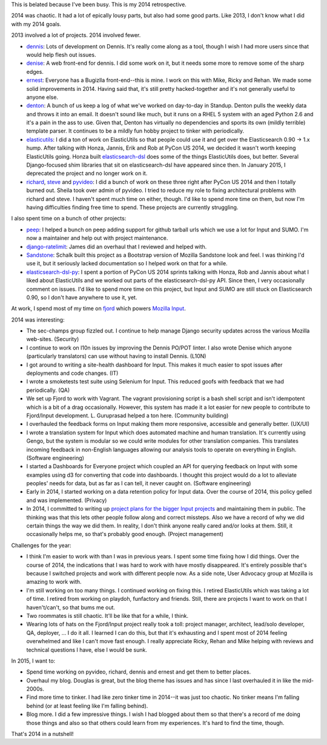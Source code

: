 .. title: Me: 2014 retrospective
.. slug: me_2014
.. date: 2015-02-19 16:20
.. tags: content, life, dev, python, pyvideo, mozilla


This is belated because I've been busy. This is my 2014 retrospective.

.. TEASER_END


2014 was chaotic. It had a lot of epically lousy parts, but also had some good
parts. Like 2013, I don't know what I did with my 2014 goals.

2013 involved a lot of projects. 2014 involved fewer.

* `dennis <https://github.com/willkg/dennis>`_: Lots of development on
  Dennis. It's really come along as a tool, though I wish I had more
  users since that would help flesh out issues.

* `denise <https://github.com/willkg/denise>`_: A web front-end for
  dennis. I did some work on it, but it needs some more to remove some
  of the sharp edges.

* `ernest <https://github.com/willkg/ernest>`_: Everyone has a
  Bugizlla front-end--this is mine. I work on this with Mike, Ricky
  and Rehan. We made some solid improvements in 2014. Having said
  that, it's still pretty hacked-together and it's not generally
  useful to anyone else.

* `denton <https://github.com/willkg/denton>`_: A bunch of us keep a
  log of what we've worked on day-to-day in Standup.  Denton pulls the
  weekly data and throws it into an email. It doesn't sound like much,
  but it runs on a RHEL 5 system with an aged Python 2.6 and it's a
  pain in the ass to use. Given that, Denton has virtually no
  dependencies and sports its own (mildly terrible) template
  parser. It continues to be a mildly fun hobby project to tinker with
  periodically.

* `elasticutils <https://github.com/mozilla/elasticutils>`_: I did a
  ton of work on ElasticUtils so that people could use it and get over
  the Elasticsearch 0.90 -> 1.x hump. After talking with Honza,
  Jannis, Erik and Rob at PyCon US 2014, we decided it wasn't worth
  keeping ElasticUtils going. Honza built `elasticsearch-dsl
  <https://github.com/elasticsearch/elasticsearch-dsl-py>`_
  does some of the things ElasticUtils does, but better. Several
  Django-focused shim libraries that sit on elasticsearch-dsl have
  appeared since then. In January 2015, I deprecated the project and
  no longer work on it.

* `richard <https://github.com/pyvideo/richard>`_,
  `steve <https://github.com/pyvideo/steve>`_ and
  `pyvideo <http://pyvideo.org>`_: I did a bunch of work on these
  three right after PyCon US 2014 and then I totally burned
  out. Sheila took over admin of pyvideo. I tried to reduce my role to
  fixing architectural problems with richard and steve. I haven't
  spent much time on either, though. I'd like to spend more time on
  them, but now I'm having difficulties finding free time to
  spend. These projects are currently struggling.


I also spent time on a bunch of other projects:

* `peep <https://github.com/erikrose/peep>`_: I helped a bunch on peep
  adding support for github tarball urls which we use a lot for Input
  and SUMO. I'm now a maintainer and help out with project
  maintenance.
* `django-ratelimit <https://github.com/jsocol/django-ratelimit>`_: James did an
  overhaul that I reviewed and helped with.
* `Sandstone <https://github.com/schalkneethling/sandstone>`_: Schalk
  built this project as a Bootstrap version of Mozilla Sandstone look
  and feel. I was thinking I'd use it, but it seriously lacked documentation
  so I helped work on that for a while.
* `elasticsearch-dsl-py <https://github.com/elasticsearch/elasticsearch-dsl-py>`_:
  I spent a portion of PyCon US 2014 sprints talking with Honza, Rob
  and Jannis about what I liked about ElasticUtils and we worked out
  parts of the elasticsearch-dsl-py API. Since then, I very occasionally
  comment on issues. I'd like to spend more time on this project, but Input
  and SUMO are still stuck on Elasticsearch 0.90, so I don't have anywhere
  to use it, yet.


At work, I spend most of my time on `fjord <https://github.com/mozilla/fjord>`_
which powers `Mozilla Input <https://input.mozilla.org/>`_.


2014 was interesting:

* The sec-champs group fizzled out. I continue to help manage Django security
  updates across the various Mozilla web-sites. (Security)

* I continue to work on l10n issues by improving the Dennis PO/POT linter.
  I also wrote Denise which anyone (particularly translators) can use without
  having to install Dennis. (L10N)

* I got around to writing a site-health dashboard for Input. This
  makes it much easier to spot issues after deployments and code
  changes. (IT)

* I wrote a smoketests test suite using Selenium for Input. This reduced
  goofs with feedback that we had periodically. (QA)

* We set up Fjord to work with Vagrant. The vagrant provisioning
  script is a bash shell script and isn't idempotent which is a bit of
  a drag occasionally. However, this system has made it a lot easier
  for new people to contribute to Fjord/Input development. L. Guruprasad
  helped a ton here. (Community building)

* I overhauled the feedback forms on Input making them more responsive,
  accessible and generally better. (UX/UI)

* I wrote a translation system for Input which does automated machine and
  human translation. It's currently using Gengo, but the system is modular
  so we could write modules for other translation companies. This translates
  incoming feedback in non-English languages allowing our analysis tools
  to operate on everything in English. (Software engineering)

* I started a Dashboards for Everyone project which coupled an API for
  querying feedback on Input with some examples using d3 for converting
  that code into dashboards. I thought this project would do a lot to
  alleviate peoples' needs for data, but as far as I can tell, it never
  caught on. (Software engineering)

* Early in 2014, I started working on a data retention policy for Input
  data. Over the course of 2014, this policy gelled and was implemented.
  (Privacy)

* In 2014, I committed to writing up `project plans for the bigger
  Input projects <https://wiki.mozilla.org/Firefox/Input>`_ and
  maintaining them in public. The thinking was that this lets other
  people follow along and correct missteps. Also we have a record of
  why we did certain things the way we did them. In reality, I don't
  think anyone really cared and/or looks at them. Still, it
  occasionally helps me, so that's probably good enough. (Project
  management)


Challenges for the year:

* I think I'm easier to work with than I was in previous years. I
  spent some time fixing how I did things. Over the course of 2014,
  the indications that I was hard to work with have mostly
  disappeared. It's entirely possible that's because I switched
  projects and work with different people now. As a side note, User
  Advocacy group at Mozilla is amazing to work with.

* I'm still working on too many things. I continued working on fixing
  this. I retired ElasticUtils which was taking a lot of time. I
  retired from working on playdoh, funfactory and friends. Still,
  there are projects I want to work on that I haven't/can't, so that
  bums me out.

* Two roommates is still chaotic. It'll be like that for a while, I think.

* Wearing lots of hats on the Fjord/Input project really took a toll:
  project manager, architect, lead/solo developer, QA, deployer, ... I
  do it all. I learned I can do this, but that it's exhausting and I
  spent most of 2014 feeling overwhelmed and like I can't move fast
  enough. I really appreciate Ricky, Rehan and Mike helping with
  reviews and technical questions I have, else I would be sunk.


In 2015, I want to:

* Spend time working on pyvideo, richard, dennis and ernest and get them
  to better places.

* Overhaul my blog. Douglas is great, but the blog theme has issues and
  has since I last overhauled it in like the mid-2000s.

* Find more time to tinker. I had like zero tinker time in 2014--it was just
  too chaotic. No tinker means I'm falling behind (or at least feeling like
  I'm falling behind).

* Blog more. I did a few impressive things. I wish I had blogged about them
  so that there's a record of me doing those things and also so that others
  could learn from my experiences. It's hard to find the time, though.


That's 2014 in a nutshell!
